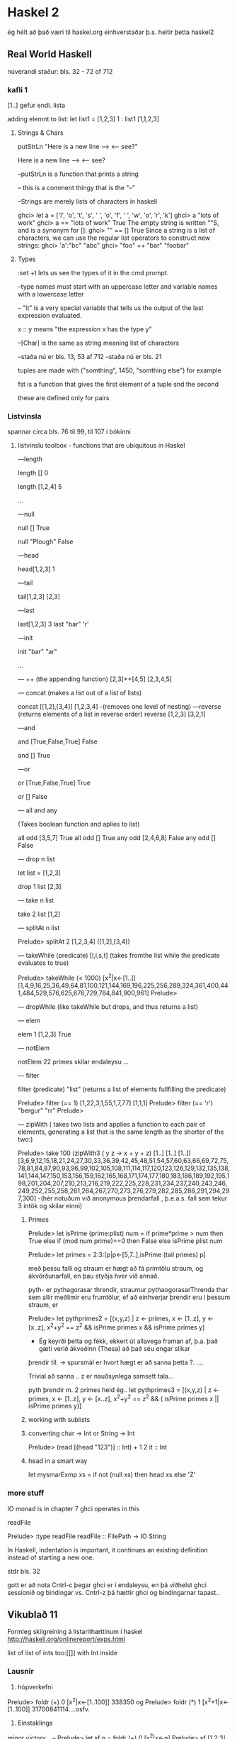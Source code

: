 * Haskel 2
ég hélt að það væri til haskel.org einhverstaðar þ.s. heitir þetta haskel2
** Real World Haskell
núverandi staður: bls. 32 - 72 of 712
*** kafli 1
[1..] gefur endl. lista

adding elemnt to list:
let list1 = [1,2,3]
1 : list1
[1,1,2,3]

**** Strings & Chars

putStrLn "Here is a new line --> \n <-- see?"

Here is a new line -->
<-- see?


--putStrLn  is a function that prints a string

-- this is a comment thingy that is the "--"


--Strings are merely lists of characters in haskell

ghci> let a = ['l', 'o', 't', 's', ' ', 'o', 'f', ' ', 'w', 'o', 'r', 'k']
ghci> a
"lots of work"
ghci> a == "lots of work"
True
The empty string is written ""S, and is a synonym for []:
ghci> "" == []
True
Since a string is a list of characters, we can use the regular list operators to construct
new strings:
ghci> 'a':"bc"
"abc"
ghci> "foo" ++ "bar"
"foobar"

**** Types

:set +t lets us see the types of it in the cmd prompt.

--type names must start with an uppercase letter and variable names with a lowercase letter

-- "it" is a very special variable that tells us the output of the last expression evaluated.

x :: y means "the expression x has the type y"

--[Char] is the same as string meaning list of characters

--staða nú er bls. 13, 53 af 712
--staða nú er bls. 21
 
tuples are made with ("somthing", 1450, "somthing else") for example

fst is a function that gives the first element of a tuple
snd the second

these are defined only for pairs

*** Listvinsla

spannar circa bls. 76 til 99, til 107 í bókinni

**** listvinslu toolbox - functions that are ubiquitous in Haskel 

---length

length []
0 

length [1,2,4]
5

...


---null

null []
True

null "Plough"
False

---head

head[1,2,3]
1


---tail

tail[1,2,3]
[2,3]

---last

last[1,2,3]
3
last "bar"
'r'

---init

init "bar"
"ar"

...

--- ++  (the appending function)
[2,3]++[4,5]
[2,3,4,5]


--- concat  (makes a list out of a list of lists)

concat [[1,2],[3,4]]
[1,2,3,4]
-(removes one level of nesting)
---reverse (returns elements of a list in reverse order)
reverse [1,2,3]
[3,2,1]

---and

and [True,False,True]
 False

and []
True

---or

or [True,False,True]
True

or []
False

--- all   and any

(Takes boolean function and aplies to list)

all odd [3,5,7]
True
all odd []
True
any odd [2,4,6,8]
False
any odd []
False

--- drop n list

let list = [1,2,3]

drop 1 list
[2,3]


--- take n list

take 2 list
[1,2]

--- splitAt n list

Prelude> splitAt 2 [1,2,3,4]
([1,2],[3,4])

--- takeWhile (predicate) [l,i,s,t]
(takes fromthe list while the predicate evaluates to true)

Prelude> takeWhile (< 1000) [x^2|x<-[1..]]
[1,4,9,16,25,36,49,64,81,100,121,144,169,196,225,256,289,324,361,400,441,484,529,576,625,676,729,784,841,900,961]
Prelude> 

--- dropWhile 
(like takeWhile but drops, and thus returns a list)

--- elem 

elem 1 [1,2,3]
True

--- notElem

notElem 22 primes
skilar endaleysu ...

--- filter

filter (predicate) "list"
(returns a list of elements fullfilling the predicate)

Prelude> filter (== 1) [1,22,3,1,55,1,7,77]
[1,1,1]
Prelude> filter (== 'r') "bergur"
"rr"
Prelude> 


--- zipWith 
( takes two lists and applies a function to each pair of elements, 
generating a list that is the same length as the shorter of the two:)


Prelude> take 100 (zipWith3 (\x y z -> x + y + z) [1..] [1..] [1..])
[3,6,9,12,15,18,21,24,27,30,33,36,39,42,45,48,51,54,57,60,63,66,69,72,75,78,81,84,87,90,93,96,99,102,105,108,111,114,117,120,123,126,129,132,135,138,141,144,147,150,153,156,159,162,165,168,171,174,177,180,183,186,189,192,195,198,201,204,207,210,213,216,219,222,225,228,231,234,237,240,243,246,249,252,255,258,261,264,267,270,273,276,279,282,285,288,291,294,297,300]
-(hér notuðum við anonymous þrendarfall , þ.e.a.s. fall sem tekur 3 intök og skilar einni)


***** Primes

 
Prelude> let isPrime (prime:plist) num = if prime*prime > num then True else if (mod num prime)==0 then False else isPrime plist num

Prelude> let primes = 2:3:[p|p<-[5,7..],isPrime (tail primes) p]

með þessu falli og straum er hægt að fá prímtölu straum, og ákvörðunarfall, en þau styðja hver við annað.

pyth- er pythagorasar threndir, straumur pythaogorasarThrenda thar sem allir meðlimir eru frumtölur, ef að einhverjar þrendir 
eru í þessum straum, er

Prelude> let pythprimes2 = [(x,y,z) | z <- primes, x <- [1..z], y <- [x..z], x^2+y^2 == z^2 &&  isPrime primes x && isPrime primes  y]

- Ég keyrði þetta og fékk, ekkert út allavega framan af, þ.a. það gæti verið ákveðinn (Thesa) að það séu engar slíkar 
þrendir til.  -> spursmál er hvort hægt er að sanna þetta ?. ....

Trivial að sanna .. z er nauðsynlega samsett tala...

pyth þrendir m. 2 primes held ég..
let pythprimes3 = [(x,y,z) | z <- primes, x <- [1..z], y <- [x..z], x^2+y^2 == z^2 && ( isPrime primes x || isPrime primes  y)]



***** working with sublists



***** converting char -> Int or String -> Int
Prelude> (read [(head "123")] :: Int) + 1
2
it :: Int



***** head in a smart way

let mysmarExmp xs = if not (null xs) then head xs else 'Z'




*** more stuff

IO monad is in chapter 7
ghci operates in this

readFile 

Prelude> :type readFile
readFile :: FilePath -> IO String

In Haskell, indentation is important, it continues an existing definition instead of starting
a new one.

stdr bls. 32

gott er að nota Cntrl-c þegar ghci er í endaleysu, en þá viðhelst ghci sessionið og bindingar
vs. Cntrl-z þá hættir ghci og bindingarnar tapast..

** Vikublað 11
Formleg skilgreining á listarithættinum í haskel
http://haskell.org/onlinereport/exps.html


list of list of ints 
too:[[]]
with Int inside 



*** Lausnir

1. hópverkefni

Prelude> foldr (+) 0 [x^2|x<-[1..100]]
338350
og
Prelude> foldr (*) 1 [x^2+1|x<-[1..100]]
31700841114....osfv.


2. Einstaklings

minor victory...
--
Prelude> let sf n = foldr (+) 0 [x^2|x<-n]
Prelude> sf [1,2,3]
14
--


let marglist n = foldr (*) 1 n
let sumlist n = foldr (+) 0 n


let a = [1,2,3]
let b = [1,2]
let c =[1,3]
let e =[a,b,c]

let marglist n = foldr (*) 1 n
let sumr n = marglist (head n) + sumr (tail n)

sumr e


let fall x = foldl (+) 0 (map marglist x)

Prelude> fall e
11
Prelude>


--kennari benti á winghci.
 


** Vikublað 12

Fallið putStrLn er af tagi String -> IO ()
og fallið getLine er af taginu IO String.

sendum gildið af IO String í gegnum (>>=), sem sendir
strenginn í næsta skref...



*** Lausn

3. Einstaklingsverkefni.  Smíðið og prófið lista allra Taylor-stuðla fallsins
e^x


próf:

Prelude> :load Taylor.hs 
[1 of 1] Compiling Taylor           ( Taylor.hs, interpreted )
Ok, modules loaded: Taylor.
*Taylor> (take 10 taylorExp)
Loading package array-0.3.0.0 ... linking ... done.
Loading package filepath-1.1.0.3 ... linking ... done.
Loading package old-locale-1.0.0.2 ... linking ... done.
Loading package old-time-1.0.0.3 ... linking ... done.
Loading package unix-2.4.0.0 ... linking ... done.
Loading package directory-1.0.1.0 ... linking ... done.
Loading package process-1.0.1.2 ... linking ... done.
Loading package time-1.1.4 ... linking ... done.
Loading package random-1.0.0.2 ... linking ... done.
Loading package haskell98 ... linking ... done.
[1.0,1.0,0.5,0.16666666666666666,4.1666666666666664e-2,8.333333333333333e-3,1.388888888888889e-3,1.984126984126984e-4,2.48015873015873e-5,2.7557319223985893e-6]
*Taylor> 







4. Hópverkefni

foldl

Description:  it takes the  second argument and the first item of the list and appæies the function to them, then feeds
the function with this result and the second argument and so on.

myFoldl f z [] = z
myFoldl f z (x:xs) = myFoldl f (f z x) xs


Prófun:

Prelude> :load myFoldl.hs 
[1 of 1] Compiling Main             ( myFoldl.hs, interpreted )
Ok, modules loaded: Main.
*Main> myFoldl (+) 0 [1,2,3]
6
*Main> 

5. hópverkefni

foldr

Description: it takes the second argument and the last item on the list and applies the function, then takes the penultamate
item from the end and the result, and so on

myFoldr f z [] = z
myFoldr f z (x:xs) = f x (myFoldr f z xs)

Prelude> :load myFoldr.hs 
[1 of 1] Compiling Main             ( myFoldr.hs, interpreted )
Ok, modules loaded: Main.
*Main> myFoldr (+) 0 [1,2,3]
6
*Main> 



7. Ekki skilaverkefni


newtype Mu a = Mu (Mu a -> a)
y f = (\h -> h $ Mu h) (\x -> f . (\(Mu g) -> g) x $ x)


Prelude> :load Y.hs 
[1 of 1] Compiling Main             ( Y.hs, interpreted )
Ok, modules loaded: Main.
*Main> let fact n = let almost_fact f n = if n==0 then 1 else n * f(n-1) in (y almost_fact) n
*Main> take 10 (map fact [1..])
[1,2,6,24,120,720,5040,40320,362880,3628800]
*Main> 


tilaga að 8.

let fib n = let fibi f n = if n==0 then 1 else n + f(n-1) in (y fibi) n
tilaga 2
*Main> let fib n = let fibi f n = if n==0 then 1 else if n==1 then 1 else f(n-1) + f(n-2) in (y fibi) n 
 

8. Einstaklingsverkefni

Y-Combinator

Y= lambda f.(lambda x.f(x x))(lambda x.f(x x))

Prelude> :load Y.hs 
[1 of 1] Compiling Main             ( Y.hs, interpreted )
Ok, modules loaded: Main.
*Main> let fib n = let fibi f n = if n==0 then 1 else if n==1 then 1 else f(n-1) + f(n-2) in (y fibi) n 
*Main> fib 3
3
*Main> fib 4
5
*Main> fib 6
13
*Main> fib 5
8
*Main> 

** haskell hardway
http://yannesposito.com/Scratch/en/blog/Haskell-the-Hard-Way/
lítur frekar vel út



** Compileing Haskell

$ ghc -o filename file.hs


$ ./filename



** Y-combinator
http://noeit.wordpress.com/2009/04/28/how-i-finally-understood-the-y-combinator-and-blew-my-damn-mind/
